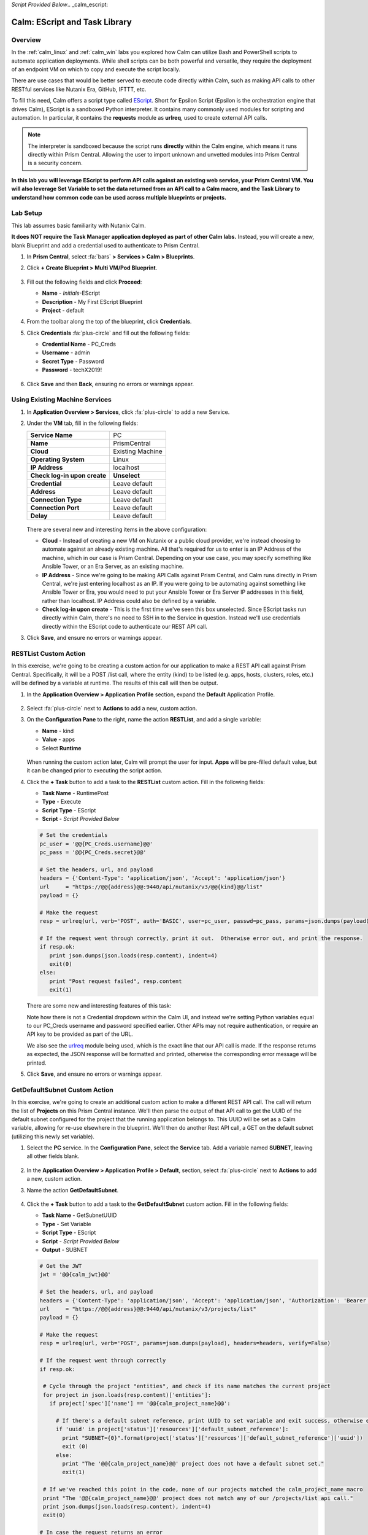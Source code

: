 *Script Provided Below*.. _calm_escript:

------------------------------
Calm: EScript and Task Library
------------------------------

Overview
++++++++

In the :ref:`calm_linux` and :ref:`calm_win` labs you explored how Calm can utilize Bash and PowerShell scripts to automate application deployments. While shell scripts can be both powerful and versatile, they require the deployment of an endpoint VM on which to copy and execute the script locally.

There are use cases that would be better served to execute code directly within Calm, such as making API calls to other RESTful services like Nutanix Era, GitHub, IFTTT, etc.

To fill this need, Calm offers a script type called `EScript <https://portal.nutanix.com/#/page/docs/details?targetId=Nutanix-Calm-Admin-Operations-Guide-v250:nuc-supported-escript-modules-functions-c.html>`_. Short for Epsilon Script (Epsilon is the orchestration engine that drives Calm), EScript is a sandboxed Python interpreter. It contains many commonly used modules for scripting and automation. In particular, it contains the **requests** module as **urlreq**, used to create external API calls.

.. note::

  The interpreter is sandboxed because the script runs **directly** within the Calm engine, which means it runs directly within Prism Central.  Allowing the user to import unknown and unvetted modules into Prism Central is a security concern.

**In this lab you will leverage EScript to perform API calls against an existing web service, your Prism Central VM. You will also leverage Set Variable to set the data returned from an API call to a Calm macro, and the Task Library to understand how common code can be used across multiple blueprints or projects.**

Lab Setup
+++++++++

This lab assumes basic familiarity with Nutanix Calm.

**It does NOT require the Task Manager application deployed as part of other Calm labs.** Instead, you will create a new, blank Blueprint and add a credential used to authenticate to Prism Central.

#. In **Prism Central**, select :fa:`bars` **> Services > Calm > Blueprints**.

#. Click **+ Create Blueprint > Multi VM/Pod Blueprint**.

   .. figure:: images/create_blueprint.png

#. Fill out the following fields and click **Proceed**:

   - **Name** - *Initials*\ -EScript
   - **Description** - My First EScript Blueprint
   - **Project** - default

#. From the toolbar along the top of the blueprint, click **Credentials**.

#. Click **Credentials** :fa:`plus-circle` and fill out the following fields:

   - **Credential Name** - PC_Creds
   - **Username** - admin
   - **Secret Type** - Password
   - **Password** - techX2019!

   .. figure:: images/credentials.png

#. Click **Save** and then **Back**, ensuring no errors or warnings appear.

Using Existing Machine Services
+++++++++++++++++++++++++++++++

#. In **Application Overview > Services**, click :fa:`plus-circle` to add a new Service.

#. Under the **VM** tab, fill in the following fields:

   +------------------------------+------------------+
   | **Service Name**             | PC               |
   +------------------------------+------------------+
   | **Name**                     | PrismCentral     |
   +------------------------------+------------------+
   | **Cloud**                    | Existing Machine |
   +------------------------------+------------------+
   | **Operating System**         | Linux            |
   +------------------------------+------------------+
   | **IP Address**               | localhost        |
   +------------------------------+------------------+
   | **Check log-in upon create** | **Unselect**     |
   +------------------------------+------------------+
   | **Credential**               | Leave default    |
   +------------------------------+------------------+
   | **Address**                  | Leave default    |
   +------------------------------+------------------+
   | **Connection Type**          | Leave default    |
   +------------------------------+------------------+
   | **Connection Port**          | Leave default    |
   +------------------------------+------------------+
   | **Delay**                    | Leave default    |
   +------------------------------+------------------+

   .. figure:: images/existing_machine.png

   There are several new and interesting items in the above configuration:

   - **Cloud** - Instead of creating a new VM on Nutanix or a public cloud provider, we're instead choosing to automate against an already existing machine. All that's required for us to enter is an IP Address of the machine, which in our case is Prism Central. Depending on your use case, you may specify something like Ansible Tower, or an Era Server, as an existing machine.

   - **IP Address** - Since we're going to be making API Calls against Prism Central, and Calm runs directly in Prism Central, we're just entering localhost as an IP. If you were going to be automating against something like Ansible Tower or Era, you would need to put your Ansible Tower or Era Server IP addresses in this field, rather than localhost. IP Address could also be defined by a variable.

   - **Check log-in upon create** - This is the first time we've seen this box unselected. Since EScript tasks run directly within Calm, there's no need to SSH in to the Service in question. Instead we'll use credentials directly within the EScript code to authenticate our REST API call.

#. Click **Save**, and ensure no errors or warnings appear.

RESTList Custom Action
++++++++++++++++++++++

In this exercise, we're going to be creating a custom action for our application to make a REST API call against Prism Central. Specifically, it will be a POST /list call, where the entity (kind) to be listed (e.g. apps, hosts, clusters, roles, etc.) will be defined by a variable at runtime. The results of this call will then be output.

#. In the **Application Overview > Application Profile** section, expand the **Default** Application Profile.

   .. figure:: images/addaction.png

#. Select :fa:`plus-circle` next to **Actions** to add a new, custom action.

#. On the **Configuration Pane** to the right, name the action **RESTList**, and add a single variable:

   - **Name** - kind
   - **Value** - apps
   - Select **Runtime**

   .. figure:: images/restlist.png

   When running the custom action later, Calm will prompt the user for input. **Apps** will be pre-filled default value, but it can be changed prior to executing the script action.

#. Click the **+ Task** button to add a task to the **RESTList** custom action.  Fill in the following fields:

   - **Task Name** - RuntimePost
   - **Type** - Execute
   - **Script Type** - EScript
   - **Script** - *Script Provided Below*

   .. code-block:: python

     # Set the credentials
     pc_user = '@@{PC_Creds.username}@@'
     pc_pass = '@@{PC_Creds.secret}@@'

     # Set the headers, url, and payload
     headers = {'Content-Type': 'application/json', 'Accept': 'application/json'}
     url     = "https://@@{address}@@:9440/api/nutanix/v3/@@{kind}@@/list"
     payload = {}

     # Make the request
     resp = urlreq(url, verb='POST', auth='BASIC', user=pc_user, passwd=pc_pass, params=json.dumps(payload), headers=headers)

     # If the request went through correctly, print it out.  Otherwise error out, and print the response.
     if resp.ok:
        print json.dumps(json.loads(resp.content), indent=4)
        exit(0)
     else:
        print "Post request failed", resp.content
        exit(1)

   .. figure:: images/runtime_post.png

   There are some new and interesting features of this task:

   Note how there is not a Credential dropdown within the Calm UI, and instead we're setting Python variables equal to our PC_Creds username and password specified earlier. Other APIs may not require authentication, or require an API key to be provided as part of the URL.

   We also see the `urlreq <https://portal.nutanix.com/#/page/docs/details?targetId=Nutanix-Calm-Admin-Operations-Guide-v250:nuc-supported-escript-modules-functions-c.html>`_ module being used, which is the exact line that our API call is made. If the response returns as expected, the JSON response will be formatted and printed, otherwise the corresponding error message will be printed.

#. Click **Save**, and ensure no errors or warnings appear.

GetDefaultSubnet Custom Action
++++++++++++++++++++++++++++++

In this exercise, we're going to create an additional custom action to make a different REST API call. The call will return the list of **Projects** on this Prism Central instance.  We'll then parse the output of that API call to get the UUID of the default subnet configured for the project that the running application belongs to.  This UUID will be set as a Calm variable, allowing for re-use elsewhere in the blueprint.  We'll then do another Rest API call, a GET on the default subnet (utilizing this newly set variable).

#. Select the **PC** service. In the **Configuration Pane**, select the **Service** tab. Add a variable named **SUBNET**, leaving all other fields blank.

   .. figure:: images/subnet_variable.png

#. In the **Application Overview > Application Profile > Default**, section, select :fa:`plus-circle` next to **Actions** to add a new, custom action.

#. Name the action **GetDefaultSubnet**.

   .. figure:: images/get_default_subnet.png

#. Click the **+ Task** button to add a task to the **GetDefaultSubnet** custom action.  Fill in the following fields:

   - **Task Name** - GetSubnetUUID
   - **Type** - Set Variable
   - **Script Type** - EScript
   - **Script** - *Script Provided Below*
   - **Output** - SUBNET

   .. code-block:: python

     # Get the JWT
     jwt = '@@{calm_jwt}@@'

     # Set the headers, url, and payload
     headers = {'Content-Type': 'application/json', 'Accept': 'application/json', 'Authorization': 'Bearer {}'.format(jwt)}
     url     = "https://@@{address}@@:9440/api/nutanix/v3/projects/list"
     payload = {}

     # Make the request
     resp = urlreq(url, verb='POST', params=json.dumps(payload), headers=headers, verify=False)

     # If the request went through correctly
     if resp.ok:

      # Cycle through the project "entities", and check if its name matches the current project
      for project in json.loads(resp.content)['entities']:
        if project['spec']['name'] == '@@{calm_project_name}@@':

          # If there's a default subnet reference, print UUID to set variable and exit success, otherwise error out
          if 'uuid' in project['status']['resources']['default_subnet_reference']:
            print "SUBNET={0}".format(project['status']['resources']['default_subnet_reference']['uuid'])
            exit (0)
          else:
            print "The '@@{calm_project_name}@@' project does not have a default subnet set."
            exit(1)

      # If we've reached this point in the code, none of our projects matched the calm_project_name macro
      print "The '@@{calm_project_name}@@' project does not match any of our /projects/list api call."
      print json.dumps(json.loads(resp.content), indent=4)
      exit(0)

     # In case the request returns an error
     else:
      print "Post clusters/list request failed", resp.content
      exit(1)

   .. figure:: images/get_subnet_uuid.png

   There are two key differences between the **RESTList** and **GetDefaultSubnet** tasks. The first difference is the use of the **Set Variable** task type. Take note of the **print "SUBNET={0}"** line: Calm will parse output in the format of **variable=value**, and set the variable equal to the value.  In this example, we're printing the variable called **SUBNET** is equal to the UUID of the "default_subnet_reference" field in the initial API call response. In the **Output** field below the Script body, we must paste in the variable name for Calm to set the variable appropriately. The variable must already be defined in the Calm blueprint, whether globally, or in this case, as a variable local to the **PC** service.

   The second difference is that the **PC_Cred** credential was not used to authorize the API call against Prism Central. Instead, we're using a `JSON Web Token <https://en.wikipedia.org/wiki/JSON_Web_Token>`_ provided by the built-in **calm_jwt** macro.

#. Click the **+ Task** button again to add a second task to the **GetDefaultSubnet** custom action.  Fill in the following fields:

   - **Task Name** - GetSubnetInfo
   - **Type** - Execute
   - **Script Type** - EScript
   - **Script** - *Script Provided Below*

   .. code-block:: python

     # Get the JWT
     jwt = '@@{calm_jwt}@@'

     # Set the headers, url, and payload
     headers = {'Content-Type': 'application/json', 'Accept': 'application/json', 'Authorization': 'Bearer {}'.format(jwt)}
     url     = "https://@@{address}@@:9440/api/nutanix/v3/subnets/@@{SUBNET}@@"
     payload = {}

     # Make the request
     resp = urlreq(url, verb='GET', params=json.dumps(payload), headers=headers, verify=False)

     # If the request went through correctly, print it out.  Otherwise error out, and print the response.
     if resp.ok:
        print json.dumps(json.loads(resp.content), indent=4)
        exit(0)
     else:
        print "Get request failed", resp.content
        exit(1)

   In this task we're dynamically returning details about the default subnet using a GET API call and the **SUBNET** UUID variable returned by the previous task.

   .. figure:: images/get_subnet_info.png

#. Click **Save**, and ensure no errors or warnings appear.

Running the Custom Actions
++++++++++++++++++++++++++

#. **Launch** the blueprint. Name the application *Initials*\ **-RestCalls**, and then click **Create**.

   The **Create** task should complete quickly, as no VMs are being provisioned or Package Install scripts being run.

#. Once the application reaches **Running** status, select the **Manage** tab.

   .. figure:: images/app_create.png

#. Next, run the **RESTList** action by clicking its :fa:`play` icon. A new window appears displaying the **kind** variable and default **apps** value. Click **Run**.

   .. figure:: images/apps_run.png

#. In the output on the right pane, maximize the **RuntimePost** task, and view the API output. The output pane can be toggled by clicking the :fa:`eye` icon. Maximize the output/script window to make viewing easier. As expected, the script returns a JSON body with an array describing each launched application in Calm.

   .. figure:: images/apps_run2.png

#. Run the **RESTList** action again, altering the value to another `Prism Central API entity <https://developer.nutanix.com/reference/prism_central/v3/>`_, such as **images**, **clusters**, **hosts**, or **vms**.

#. Finally, run the **GetDefaultSubnet** action. Expand both the **GetSubnetUUID** and **GetSubnetInfo** tasks, reviewing the output for each task. What is the name and VLAN id of your default subnet?

   .. figure:: images/GetDefaultSubnet.png

   .. figure:: images/GetDefaultSubnet2.png

Publishing to the Task Library
++++++++++++++++++++++++++++++

Tasks such as common API calls, package installations for common services, domain joins, etc. can be broadly applicable to multiple blueprints. These tasks can be used without leveraging third party tools or manually copying and pasting scripts by instead publishing into the Task Library, Calm's central repository for code re-use.

#. Open your *Initials*\ **-EScript** blueprint in the Blueprint Editor.

#. In the **Application Overview > Application Profile** pane, select the **RESTList** action.

#. Select the **RuntimeList** task to open the task in the **Configuration Pane**.

#. Click **Publish to Library**.

#. In the **Publish Task** window, make the following changes:

   - **Name** - *Initials* Prism Central Runtime List
   - Replace **address** with **Prism_Central_IP**

   .. figure:: images/publish_task.png

#. Click **Apply** and note that the original **address** macro was replaced with **Prism_Central_IP** in the script window. Replacing macro names allows you to be more generic or descriptive to increase task portability.

#. Click **Publish**.

#. Open the **Task Library** in the sidebar.  Select your published task. By default, the task will be available to the project from which it was originally published, but you can specify additional projects with which to share the task.

Takeaways
+++++++++

What are the key things you should know about **Nutanix Calm**?

- The task library allows commonly used operations to be written once and reused over and over again.  As time goes on more objects will be integrated into the task library, from Nutanix-provided common tasks to entire service objects

- Calm 2.7 introduced the HTTP task, allowing the most common use of Escript to be more easily implemented (sending API calls)

- In addition to being able to use Bash and Powershell scripts, Nutanix Calm can use EScript, which is a sandboxed Python interpreter, to provide application lifecycle management.

- EScript tasks are run directly within the Calm engine, rather than being executed on the remote machine.

- Shell, Powershell, and EScript tasks can all be utilized to set a variable based on script output.  That variable can then be used in other portions of the blueprint.

- The Task Library allows for publishing of commonly used tasks into a central repository, giving the ability to share these scripts across Projects and Blueprints.

Getting Connected
+++++++++++++++++

Have a question about **Nutanix Calm**? Please reach out to the resources below:

+---------------------------------------------------------------------------------+
|  Calm Product Contacts                                                          |
+================================+================================================+
|  Slack Channel                 |  #Calm                                         |
+--------------------------------+------------------------------------------------+
|  Product Manager               |  Jasnoor Gill, jasnoor.gill@nutanix.com        |
+--------------------------------+------------------------------------------------+
|  Product Marketing Manager     |  Chris Brown, christopher.brown@nutanix.com    |
+--------------------------------+------------------------------------------------+
|  Technical Marketing Engineer  |  Michael Haigh, michael.haigh@nutanix.com      |
+--------------------------------+------------------------------------------------+
|  Solutions Architect           |  Ben Peterson, bp@nutanix.com                  |
+--------------------------------+------------------------------------------------+
|  Solutions Architect           |  Mark Lavi, mark.lavi@nutanix.com              |
+--------------------------------+------------------------------------------------+
|  Solutions Architect           |  Andy Schmid, andy.schmid@nutanix.com          |
+--------------------------------+------------------------------------------------+
|  Founders Team Manager         |  Mike Masterson, mike.masterson@nutanix.com    |
+--------------------------------+------------------------------------------------+
|  Founders Team                 |  Akbar Aziz, akbar.aziz@nutanix.com            |
+--------------------------------+------------------------------------------------+
|  Founders Team                 |  David Roberts, dave.roberts@nutanix.com       |
+--------------------------------+------------------------------------------------+
|  Founders Team                 |  Sachin Malhotra, sachin.malhotra@nutanix.com  |
+--------------------------------+------------------------------------------------+
|  SME Americas                  |  Alex Lott, alex.lott@nutanix.com              |
+--------------------------------+------------------------------------------------+
|  SME APAC                      |  Lei Ming Pan, leiming.pan@nutanix.com         |
+--------------------------------+------------------------------------------------+
|  SME APAC                      |  Chris Rasmussen, crasmussen@nutanix.com       |
+--------------------------------+------------------------------------------------+
|  SME EMEA                      |  Christophe Jauffret, christophe@nutanix.com   |
+--------------------------------+------------------------------------------------+
|  SME EMEA                      |  Jose Gomez, jose.gomez@nutanix.com            |
+--------------------------------+------------------------------------------------+

.. |proj-icon| image:: ../images/projects_icon.png
.. |mktmgr-icon| image:: ../images/marketplacemanager_icon.png
.. |mkt-icon| image:: ../images/marketplace_icon.png
.. |bp-icon| image:: ../images/blueprints_icon.png
.. |blueprints| image:: images/blueprints.png
.. |applications| image:: images/blueprints.png
